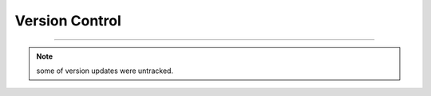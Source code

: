 
Version Control
=================================================



.. list-table:: Version Control updates
   :widths: 10 15 200
   :header-rows: 1

   * - version
     - date   
     - Updates

   * - 0.0.1
     - Feb 14, 2022
     - Initial release on pypi 
   * - 0.0.02
     - April 12, 2022
     - update to cover *juniper* **bgp** para 
   * - 0.0.3
     - Jul 11, 2022
     - update to cover python 3.10 library moves
   * - 0.0.4
     - Jan 12, 2023
     - major changes in structure as well as functions, added modifier and merger functionality
   * - 0.0.5
     - Jan 12, 2023
     - untracked
   * - 0.0.6
     - Jan 14, 2023
     - cosmetic changes
   * - 0.0.7
     - Jan 23, 2023
     - code cleanups, doc updates
   * - 0.0.8
     - Feb 2, 2023
     - untracked
   * - 0.0.9
     - Feb 25, 2023
     - untracked
   * - 0.0.10
     - Mar 2, 2023
     - rearrange module added
   * - 0.0.11
     - Mar 23, 2023
     - untracked
   * - 0.0.12
     - April 1, 2023
     - added ``ospf`` attributes extraction for **cisco/juniper** devices 
   * - 0.0.13
     - April 4, 2023
     - changed var attributes appearance behaviour from set based to list based for  **juniper** devices.  Added functionality to read the NTC output Excel sheet name by trunkating | no-more; in order to allow read access with or without no-more suffix on to it.
   * - 0.0.14
     - April 6, 2023
     - Bug fix for **juniper** devices system list type variables  *Skipping duplicates for list type variables and added club variable*
  * - 0.0.15
     - Jun 21, 2023
     - Bug fix for **juniper** ospf section, added banner exec capture



-----


.. note::

   some of version updates were untracked.

